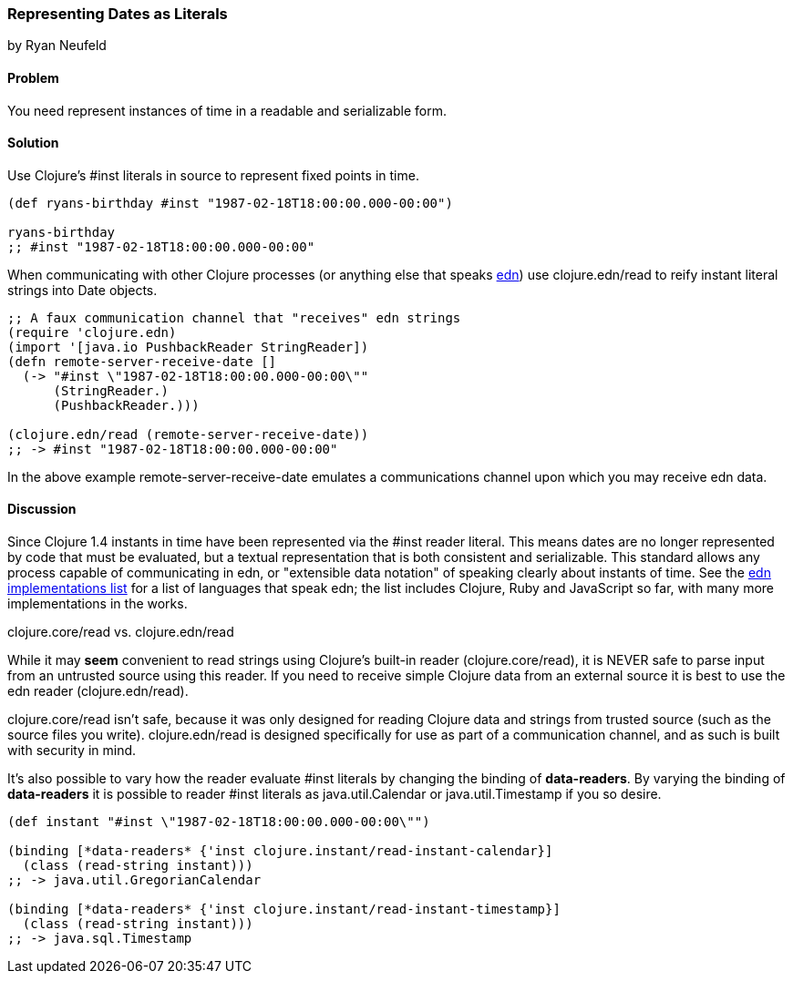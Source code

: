 [[sec_primitives_dates_reader_literal]]
=== Representing Dates as Literals
[role="byline"]
by Ryan Neufeld

==== Problem

You need represent instances of time in a readable and serializable form.

==== Solution

Use Clojure's +#inst+ literals in source to represent fixed points in
time.

[source,clojure]
----
(def ryans-birthday #inst "1987-02-18T18:00:00.000-00:00")

ryans-birthday
;; #inst "1987-02-18T18:00:00.000-00:00"
----

When communicating with other Clojure processes (or anything else that
speaks https://github.com/edn-format/edn[edn]) use +clojure.edn/read+
to reify instant literal strings into Date objects.

[source,clojure]
----
;; A faux communication channel that "receives" edn strings
(require 'clojure.edn)
(import '[java.io PushbackReader StringReader])
(defn remote-server-receive-date []
  (-> "#inst \"1987-02-18T18:00:00.000-00:00\""
      (StringReader.)
      (PushbackReader.)))

(clojure.edn/read (remote-server-receive-date))
;; -> #inst "1987-02-18T18:00:00.000-00:00"
----

In the above example +remote-server-receive-date+ emulates a
communications channel upon which you may receive edn data.

==== Discussion

Since Clojure 1.4 instants in time have been represented via
the +#inst+ reader literal. This means dates are no longer represented
by code that must be evaluated, but a textual representation that is both
consistent and serializable. This standard allows any process capable
of communicating in edn, or "extensible data notation" of speaking
clearly about instants of time. See the
https://github.com/edn-format/edn/wiki/Implementations[edn
implementations list] for a list of languages that speak edn; the list
includes Clojure, Ruby and JavaScript so far, with many more
implementations in the works.

.clojure.core/read vs. clojure.edn/read
****
While it may *seem* convenient to read strings using Clojure's
built-in reader (+clojure.core/read+), it is NEVER safe to parse input
from an untrusted source using this reader. If you need to receive
simple Clojure data from an external source it is best to use the edn
reader (+clojure.edn/read+).

+clojure.core/read+ isn't safe, because it was only designed for
reading Clojure data and strings from trusted source (such as the
source files you write). +clojure.edn/read+ is designed specifically
for use as part of a communication channel, and as such is built with
security in mind.
****

It's also possible to vary how the reader evaluate +#inst+ literals
by changing the binding of *+data-readers+*. By varying the binding of
*+data-readers+* it is possible to reader +#inst+ literals as
+java.util.Calendar+ or +java.util.Timestamp+ if you so desire.

[source,clojure]
----
(def instant "#inst \"1987-02-18T18:00:00.000-00:00\"")

(binding [*data-readers* {'inst clojure.instant/read-instant-calendar}]
  (class (read-string instant)))
;; -> java.util.GregorianCalendar

(binding [*data-readers* {'inst clojure.instant/read-instant-timestamp}]
  (class (read-string instant)))
;; -> java.sql.Timestamp
----
